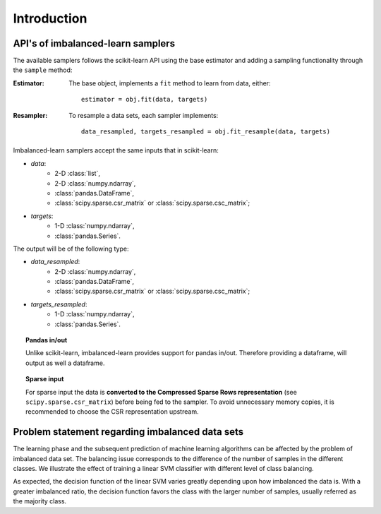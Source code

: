 .. _introduction:

============
Introduction
============

.. _api_imblearn:

API's of imbalanced-learn samplers
----------------------------------

The available samplers follows the scikit-learn API using the base estimator
and adding a sampling functionality through the ``sample`` method:

:Estimator:

    The base object, implements a ``fit`` method to learn from data, either::

      estimator = obj.fit(data, targets)

:Resampler:

    To resample a data sets, each sampler implements::

      data_resampled, targets_resampled = obj.fit_resample(data, targets)

Imbalanced-learn samplers accept the same inputs that in scikit-learn:

* `data`:
   * 2-D :class:`list`,
   * 2-D :class:`numpy.ndarray`,
   * :class:`pandas.DataFrame`,
   * :class:`scipy.sparse.csr_matrix` or :class:`scipy.sparse.csc_matrix`;
* `targets`:
   * 1-D :class:`numpy.ndarray`,
   * :class:`pandas.Series`.

The output will be of the following type:

* `data_resampled`:
   * 2-D :class:`numpy.ndarray`,
   * :class:`pandas.DataFrame`,
   * :class:`scipy.sparse.csr_matrix` or :class:`scipy.sparse.csc_matrix`;
* `targets_resampled`:
   * 1-D :class:`numpy.ndarray`,
   * :class:`pandas.Series`.

.. topic:: Pandas in/out

   Unlike scikit-learn, imbalanced-learn provides support for pandas in/out.
   Therefore providing a dataframe, will output as well a dataframe.

.. topic:: Sparse input

   For sparse input the data is **converted to the Compressed Sparse Rows
   representation** (see ``scipy.sparse.csr_matrix``) before being fed to the
   sampler. To avoid unnecessary memory copies, it is recommended to choose the
   CSR representation upstream.

.. _problem_statement:

Problem statement regarding imbalanced data sets
------------------------------------------------

The learning phase and the subsequent prediction of machine learning algorithms
can be affected by the problem of imbalanced data set. The balancing issue
corresponds to the difference of the number of samples in the different
classes. We illustrate the effect of training a linear SVM classifier with
different level of class balancing.

.. image:: ./auto_examples/over-sampling/images/sphx_glr_plot_comparison_over_sampling_001.png
   :target: ./auto_examples/over-sampling/plot_comparison_over_sampling.html
   :scale: 60
   :align: center

As expected, the decision function of the linear SVM varies greatly depending upon how imbalanced the data is. With a
greater imbalanced ratio, the decision function favors the class with the larger
number of samples, usually referred as the majority class.
